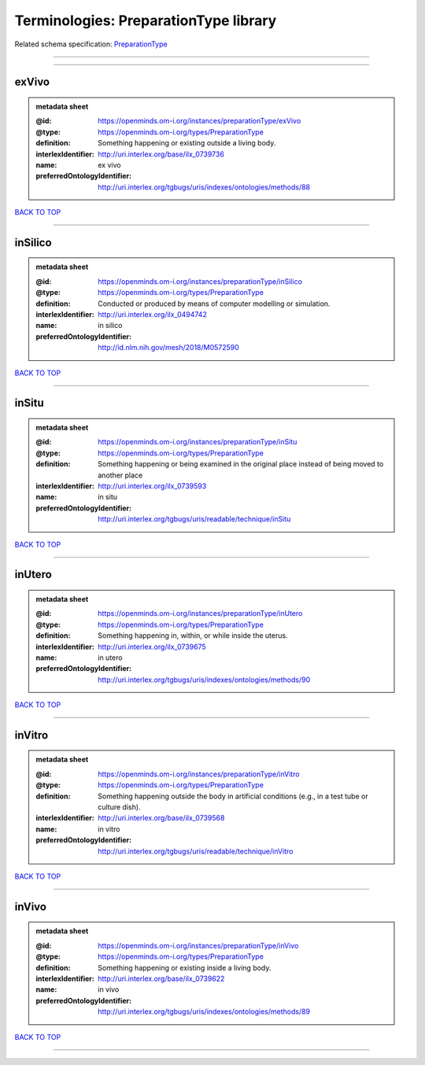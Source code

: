 ######################################
Terminologies: PreparationType library
######################################

Related schema specification: `PreparationType <https://openminds-documentation.readthedocs.io/en/latest/schema_specifications/controlledTerms/preparationType.html>`_

------------

------------

exVivo
------

.. admonition:: metadata sheet

   :@id: https://openminds.om-i.org/instances/preparationType/exVivo
   :@type: https://openminds.om-i.org/types/PreparationType
   :definition: Something happening or existing outside a living body.
   :interlexIdentifier: http://uri.interlex.org/base/ilx_0739736
   :name: ex vivo
   :preferredOntologyIdentifier: http://uri.interlex.org/tgbugs/uris/indexes/ontologies/methods/88

`BACK TO TOP <Terminologies: PreparationType library_>`_

------------

inSilico
--------

.. admonition:: metadata sheet

   :@id: https://openminds.om-i.org/instances/preparationType/inSilico
   :@type: https://openminds.om-i.org/types/PreparationType
   :definition: Conducted or produced by means of computer modelling or simulation.
   :interlexIdentifier: http://uri.interlex.org/ilx_0494742
   :name: in silico
   :preferredOntologyIdentifier: http://id.nlm.nih.gov/mesh/2018/M0572590

`BACK TO TOP <Terminologies: PreparationType library_>`_

------------

inSitu
------

.. admonition:: metadata sheet

   :@id: https://openminds.om-i.org/instances/preparationType/inSitu
   :@type: https://openminds.om-i.org/types/PreparationType
   :definition: Something happening or being examined in the original place instead of being moved to another place
   :interlexIdentifier: http://uri.interlex.org/ilx_0739593
   :name: in situ
   :preferredOntologyIdentifier: http://uri.interlex.org/tgbugs/uris/readable/technique/inSitu

`BACK TO TOP <Terminologies: PreparationType library_>`_

------------

inUtero
-------

.. admonition:: metadata sheet

   :@id: https://openminds.om-i.org/instances/preparationType/inUtero
   :@type: https://openminds.om-i.org/types/PreparationType
   :definition: Something happening in, within, or while inside the uterus.
   :interlexIdentifier: http://uri.interlex.org/ilx_0739675
   :name: in utero
   :preferredOntologyIdentifier: http://uri.interlex.org/tgbugs/uris/indexes/ontologies/methods/90

`BACK TO TOP <Terminologies: PreparationType library_>`_

------------

inVitro
-------

.. admonition:: metadata sheet

   :@id: https://openminds.om-i.org/instances/preparationType/inVitro
   :@type: https://openminds.om-i.org/types/PreparationType
   :definition: Something happening outside the body in artificial conditions (e.g., in a test tube or culture dish).
   :interlexIdentifier: http://uri.interlex.org/base/ilx_0739568
   :name: in vitro
   :preferredOntologyIdentifier: http://uri.interlex.org/tgbugs/uris/readable/technique/inVitro

`BACK TO TOP <Terminologies: PreparationType library_>`_

------------

inVivo
------

.. admonition:: metadata sheet

   :@id: https://openminds.om-i.org/instances/preparationType/inVivo
   :@type: https://openminds.om-i.org/types/PreparationType
   :definition: Something happening or existing inside a living body.
   :interlexIdentifier: http://uri.interlex.org/base/ilx_0739622
   :name: in vivo
   :preferredOntologyIdentifier: http://uri.interlex.org/tgbugs/uris/indexes/ontologies/methods/89

`BACK TO TOP <Terminologies: PreparationType library_>`_

------------

